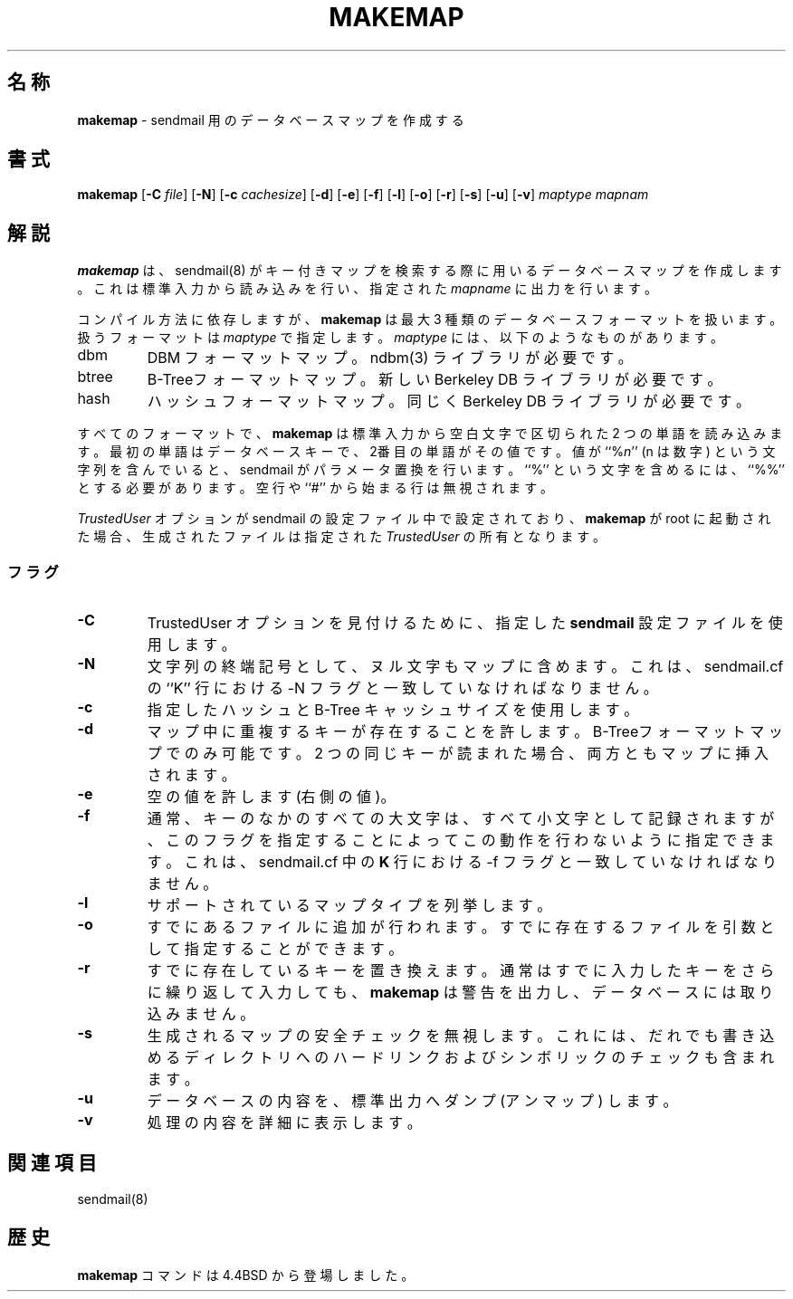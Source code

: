 .\" Copyright (c) 1998-2000 Sendmail, Inc. and its suppliers.
.\"	 All rights reserved.
.\" Copyright (c) 1988, 1991, 1993
.\"	The Regents of the University of California.  All rights reserved.
.\"
.\" By using this file, you agree to the terms and conditions set
.\" forth in the LICENSE file which can be found at the top level of
.\" the sendmail distribution.
.\"
.\"
.\"     %Id: makemap.8,v 8.21.16.5 2000/12/29 18:12:20 gshapiro Exp %
.\"
.\" $FreeBSD: doc/ja_JP.eucJP/man/man8/makemap.8,v 1.8 2001/05/14 01:09:50 horikawa Exp $
.\" Original Revision: 1.1.1.2.6.2
.TH MAKEMAP 8 "November 16, 1992"
.SH 名称
.B makemap
\- sendmail 用のデータベースマップを作成する
.SH 書式
.B makemap
.RB [ \-C
.IR file ]
.RB [ \-N ]
.RB [ \-c
.IR cachesize ]
.RB [ \-d ]
.RB [ \-e ]
.RB [ \-f ]
.RB [ \-l ]
.RB [ \-o ]
.RB [ \-r ]
.RB [ \-s ]
.RB [ \-u ]
.RB [ \-v ]
.I
maptype mapnam
.SH 解説
.B makemap
は、
sendmail(8)
がキー付きマップを検索する際に用いるデータベースマップを作成します。
これは標準入力から読み込みを行い、指定された
.I mapname
に出力を行います。
.PP
コンパイル方法に依存しますが、
.B makemap
は最大 3 種類のデータベースフォーマットを扱います。
扱うフォーマットは
.I maptype
で指定します。
.I maptype
には、以下のようなものがあります。
.PP
.TP
dbm
DBM
フォーマットマップ。
ndbm(3)
ライブラリが必要です。
.TP
btree
B-Treeフォーマットマップ。
新しい Berkeley DB
ライブラリが必要です。
.TP
hash
ハッシュフォーマットマップ。
同じく
Berkeley DB
ライブラリが必要です。
.PP
すべてのフォーマットで、
.B makemap
は標準入力から空白文字で区切られた 2 つの単語を読み込みます。
最初の単語はデータベースキーで、2番目の単語がその値です。
値が
``%\fIn\fP''
(n は数字) という文字列を含んでいると、sendmail がパラメータ置換を行います。
``%'' という文字を含めるには、``%%'' とする必要があります。
空行や ``#'' から始まる行は無視されます。
.PP
.I TrustedUser
オプションが sendmail の設定ファイル中で設定されており、
.B makemap
が root に起動された場合、生成されたファイルは指定された
.IR TrustedUser
の所有となります。
.PP
.SS フラグ
.TP
.B \-C
TrustedUser オプションを見付けるために、
指定した
.B sendmail
設定ファイルを使用します。
.TP
.B \-N
文字列の終端記号として、ヌル文字もマップに含めます。
これは、sendmail.cf の ``K'' 行における \-N フラグと一致していなければ
なりません。
.TP
.B \-c
指定したハッシュと B-Tree キャッシュサイズを使用します。
.TP
.B \-d
マップ中に重複するキーが存在することを許します。
B-Treeフォーマットマップでのみ可能です。
2 つの同じキーが読まれた場合、両方ともマップに挿入されます。
.TP
.B \-e
空の値を許します (右側の値)。
.TP
.B \-f
通常、キーのなかのすべての大文字は、
すべて小文字として記録されますが、
このフラグを指定することによってこの動作を行わないように指定できます。
これは、sendmail.cf 中の
.B K
行における
\-f フラグと一致していなければなりません。
.TP
.B \-l
サポートされているマップタイプを列挙します。
.TP
.B \-o
すでにあるファイルに追加が行われます。
すでに存在するファイルを引数として指定することができます。
.TP
.B \-r
すでに存在しているキーを置き換えます。
通常はすでに入力したキーをさらに繰り返して入力しても、
.B makemap
は警告を出力し、データベースには取り込みません。
.TP
.B \-s
生成されるマップの安全チェックを無視します。
これには、
だれでも書き込めるディレクトリへのハードリンクおよびシンボリックのチェックも
含まれます。
.TP
.B \-u
データベースの内容を、標準出力へダンプ (アンマップ) します。
.TP
.B \-v
処理の内容を詳細に表示します。
.SH 関連項目
sendmail(8)
.SH 歴史
.B makemap
コマンドは
4.4BSD
から登場しました。
